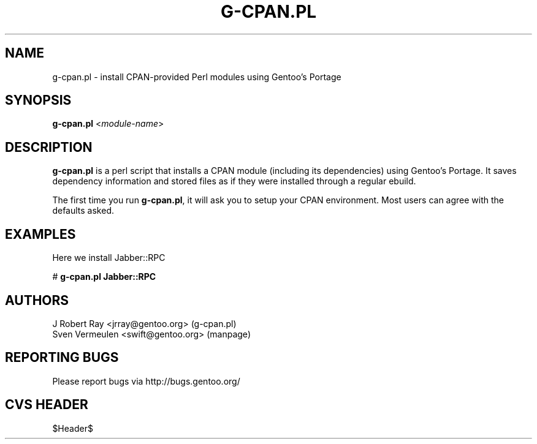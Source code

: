 .TH "G-CPAN.PL" "1" "Feb 2004" "Portage 2.0.51" "Portage"
.SH NAME
g-cpan.pl \- install CPAN-provided Perl modules using Gentoo's Portage
.SH SYNOPSIS
\fBg-cpan.pl\fR <\fImodule-name\fR>
.SH "DESCRIPTION"
.B g-cpan.pl
is a perl script that installs a CPAN module (including its
dependencies) using Gentoo's Portage.  It saves dependency information and 
stored files as if they were installed through a regular ebuild.

The first time you run \fBg-cpan.pl\fR, it will ask you to setup your CPAN
environment.  Most users can agree with the defaults asked.
.SH "EXAMPLES"
Here we install Jabber::RPC

# \fBg-cpan.pl Jabber::RPC\fR
.SH "AUTHORS"
J Robert Ray <jrray@gentoo.org> (g-cpan.pl)
.br
Sven Vermeulen <swift@gentoo.org> (manpage)
.SH "REPORTING BUGS"
Please report bugs via http://bugs.gentoo.org/
.SH "CVS HEADER"
$Header$
